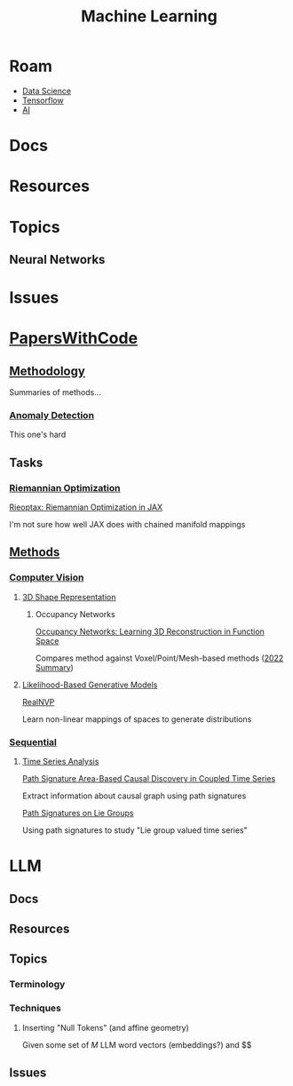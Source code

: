 :PROPERTIES:
:ID:       fbf026c8-6c89-4ad3-a72e-2d693371c76a
:END:
#+TITLE: Machine Learning
#+DESCRIPTION: Neural Networks, Algorithms and Methods
#+TAGS:

* Roam
+ [[id:4ab045b9-ea4b-489d-b49e-8431b70dd0a5][Data Science]]
+ [[id:4c629c53-91b5-45eb-bb45-7dd0aca51123][Tensorflow]]
+ [[id:cea7d11c-8357-4e4f-90b3-fa8210eff796][AI]]

* Docs

* Resources

* Topics

** Neural Networks


* Issues

* [[https://paperswithcode.com/][PapersWithCode]]

** [[https://paperswithcode.com/area/methodology][Methodology]]

Summaries of methods...

*** [[https://paperswithcode.com/area/methodology/anomaly-detection][Anomaly Detection]]

This one's hard

** Tasks

*** [[https://paperswithcode.com/task/riemannian-optimization/latest][Riemannian Optimization]]

[[https://paperswithcode.com/paper/rieoptax-riemannian-optimization-in-jax][Rieoptax: Riemannian Optimization in JAX]]

I'm not sure how well JAX does with chained manifold mappings

** [[https://paperswithcode.com/methods][Methods]]

*** [[https://paperswithcode.com/methods/area/computer-vision][Computer Vision]]

**** [[https://paperswithcode.com/task/3d-shape-representation][3D Shape Representation]]

***** Occupancy Networks

[[https://arxiv.org/pdf/1812.03828.pdf][Occupancy Networks: Learning 3D Reconstruction in Function Space]]

Compares method against Voxel/Point/Mesh-based methods ([[https://www.thinkautonomous.ai/blog/occupancy-networks/][2022 Summary]])

**** [[https://paperswithcode.com/methods/category/likelihood-based-generative-models][Likelihood-Based Generative Models]]

[[https://paperswithcode.com/method/realnvp][RealNVP]]

Learn non-linear mappings of spaces to generate distributions


*** [[https://paperswithcode.com/methods/area/sequential][Sequential]]

**** [[https://paperswithcode.com/methods/category/time-series-analysis][Time Series Analysis]]

[[https://paperswithcode.com/paper/path-signature-area-based-causal-discovery-in][Path Signature Area-Based Causal Discovery in Coupled Time Series]]

Extract information about causal graph using path signatures

[[https://paperswithcode.com/paper/path-signatures-on-lie-groups][Path Signatures on Lie Groups]]

Using path signatures to study "Lie group valued time series"

* LLM

** Docs

** Resources

** Topics

*** Terminology

*** Techniques

**** Inserting "Null Tokens" (and affine geometry)

Given some set of $M$ LLM word vectors (embeddings?) and $$

** Issues
